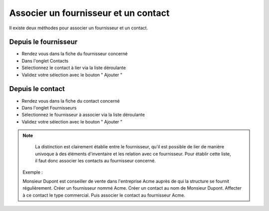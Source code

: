 Associer un fournisseur et un contact
====================================

Il existe deux méthodes pour associer un fournisseur et un contact.

Depuis le fournisseur
---------------------

* Rendez vous dans la fiche du fournisseur concerné
* Dans l'onglet Contacts
* Sélectionnez le contact à lier via la liste déroulante
* Validez votre sélection avec le bouton " Ajouter "

Depuis le contact
-----------------

* Rendez vous dans la fiche du contact concerné
* Dans l'onglet Fournisseurs
* Sélectionnez le fournisseur à associer via la liste déroulante
* Validez votre sélection avec le bouton " Ajouter "

.. note::

		La distinction est clairement établie entre le fournisseur, qu'il est
		possible de lier de manière univoque à des éléments d'inventaire et les
		relation avec ce fournisseur. Pour établir cette liste, il faut donc
		associer les contacts au fournisseur concerné.
    
    	Exemple :

    	Monsieur Dupont est conseiller de vente dans l'entreprise Acme auprès de qui la structure se fournit régulièrement. 
    	Créer un fournisseur nommé Acme. 
    	Créer un contact au nom de Monsieur Dupont. 
    	Affecter à ce contact le type commercial. 
    	Puis associer le contact au fournisseur Acme.
